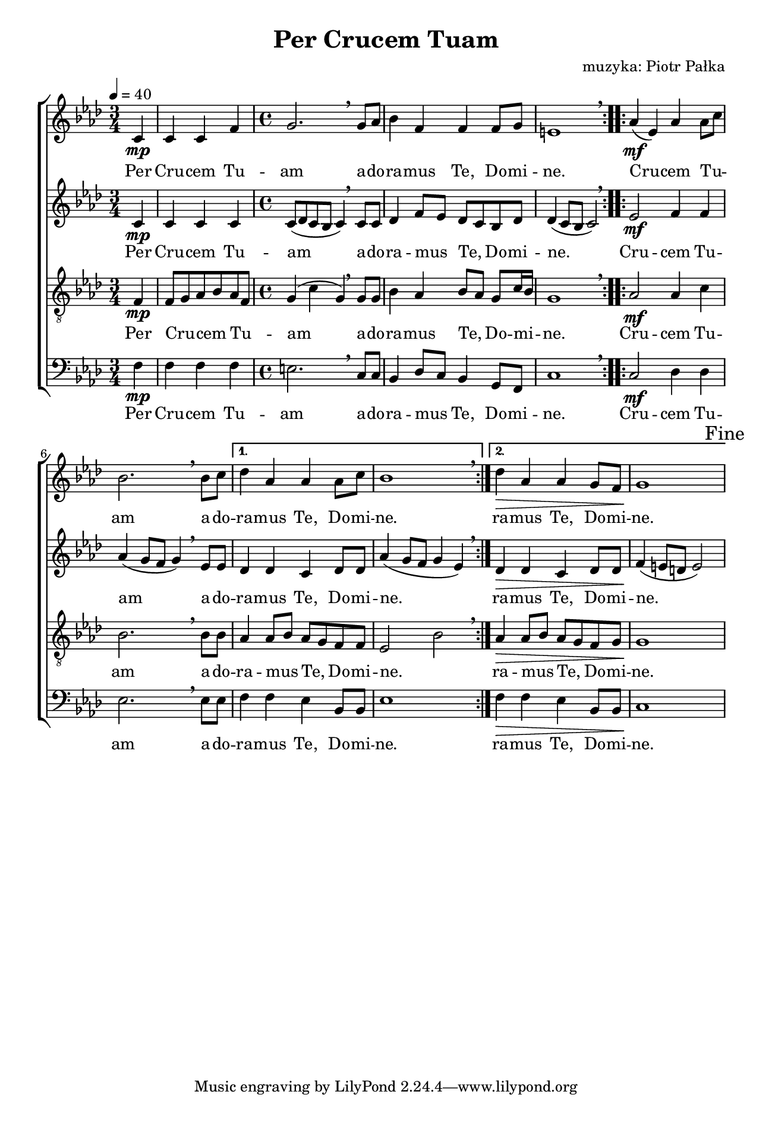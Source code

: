 \version "2.17.3"
#(set-global-staff-size 16.5)

\header	{
  title = "Per Crucem Tuam"
  composer = "muzyka: Piotr Pałka"
}

\paper {
  paper-width = 165 \mm
  paper-height = 240 \mm
  line-width = 145 \mm
}
%--------------------------------MELODY--------------------------------
sopranomelody = \relative f' {
  \key f \minor
  \time 3/4
  \tempo 4=40
  \repeat volta 2 {
    \partial 4
    c4\mp | c c f
    \time 4/4
    g2. \breathe g8 as
    bes4 f f f8 g
    e1 \breathe
  }
  \repeat volta 2 {
    as4( \mf es) as as8\melisma c\melismaEnd
    bes2. \breathe bes8 c
  }
  \alternative {
    {
      des4 as as as8 c | bes1 \breathe
    }
    {
      des4\> as4 as g8 f | g1\!
    }
  }
  \mark Fine
}
altomelody = \relative f' {
  \key f \minor
  \time 3/4
  \tempo 4=40
  \repeat volta 2 {
    \partial 4
    c4\mp | c c c
    \time 4/4
    c8( des c bes c4) \breathe c8 c
    des4 f8\melisma es\melismaEnd des\melisma c\melismaEnd bes des
    des4( c8 bes c2) \breathe
  }
  \repeat volta 2 {
    es2\mf f4 f
    as4( g8 f g4) \breathe es8 es
  }
  \alternative {
    {
      des4 des c des8 des
      as'4( g8 f g4 es) \breathe
    }
    {
      des4\> des c des8 des
      f4(\! e8 d e2)
    }
  }
  \mark Fine
}
tenormelody = \relative f {
  \key f \minor
  \time 3/4
  \tempo 4=40
  \repeat volta 2 {
    \partial 4
    f4\mp | f8\melisma g\melismaEnd as\melisma bes\melismaEnd as\melisma f\melismaEnd
    \time 4/4
    g4( c g) \breathe g8 g
    bes4 as bes8\melisma as\melismaEnd g c16\melisma bes\melismaEnd
    g1 \breathe
  }
  \repeat volta 2 {
    as2\mf as4 c
    bes2. \breathe bes8 bes
  }
  \alternative {
    {
      as4 as8\melisma bes\melismaEnd as8\melisma g\melismaEnd f f
      es2\melisma bes'\melismaEnd \breathe
    }
    {
      as4\> as8\melisma bes\melismaEnd as8\melisma g\melismaEnd f g
      g1\!
    }
  }
  \mark Fine
}
bassmelody = \relative f {
  \key f \minor
  \time 3/4
  \tempo 4=40
  \repeat volta 2 {
    \partial 4
    f4\mp | f f f
    \time 4/4
    e2. \breathe c8 c
    bes4 des8\melisma c\melismaEnd bes4 g8 f
    c'1 \breathe
  }
  \repeat volta 2 {
    c2\mf des4 des
    es2. \breathe es8 es
  }
  \alternative {
    {
      f4 f es bes8 bes | es1
    }
    {
      f4\> f es bes8 bes | c1\!
    }
  }
  \mark Fine
}
akordy = \chordmode {
}
%--------------------------------LYRICS--------------------------------
text = \lyricmode {
  Per Cru -- cem Tu -- am
  a -- do -- ra -- mus Te,
  Do -- mi -- ne.
  Cru -- cem Tu -- am
  a -- do -- ra -- mus Te,
  Do -- mi -- ne.
  ra -- mus Te,
  Do -- mi -- ne.
}
%--------------------------------ALL-FILE VARIABLE--------------------------------

\score {
  \new ChoirStaff <<
    \new Staff = soprano {
      \clef treble
      \new Voice = soprano {
        \sopranomelody
      }
    }
    \new Lyrics = sopranolyrics \lyricsto soprano \text

    \new Staff = alto {
      \clef treble
      \new Voice = alto {
        \altomelody
      }
    }
    \new Lyrics = altolyrics \lyricsto alto \text

    \new Staff = tenor {
      \clef "treble_8"
      \new Voice = tenor {
        \tenormelody
      }
    }
    \new Lyrics = tenorlyrics \lyricsto tenor \text

    \new Staff = bass {
      \clef bass
      \new Voice = bass {
        \bassmelody
      }
    }
    \new Lyrics = basslyrics \lyricsto bass \text
  >>
  \layout {
    indent = 0
  }
}
